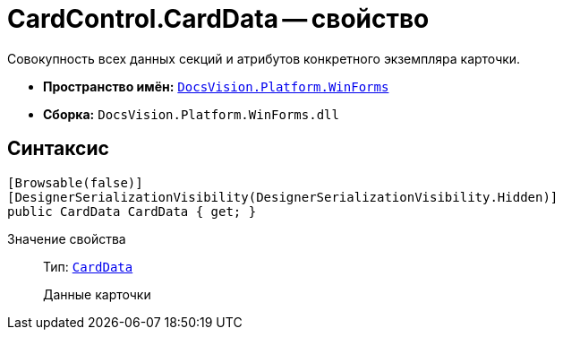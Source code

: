 = CardControl.CardData -- свойство

Совокупность всех данных секций и атрибутов конкретного экземпляра карточки.

* *Пространство имён:* `xref:api/DocsVision/Platform/WinForms/WinForms_NS.adoc[DocsVision.Platform.WinForms]`
* *Сборка:* `DocsVision.Platform.WinForms.dll`

== Синтаксис

[source,csharp]
----
[Browsable(false)]
[DesignerSerializationVisibility(DesignerSerializationVisibility.Hidden)]
public CardData CardData { get; }
----

Значение свойства::
Тип: `xref:api/DocsVision/Platform/ObjectManager/CardData_CL.adoc[CardData]`
+
Данные карточки
